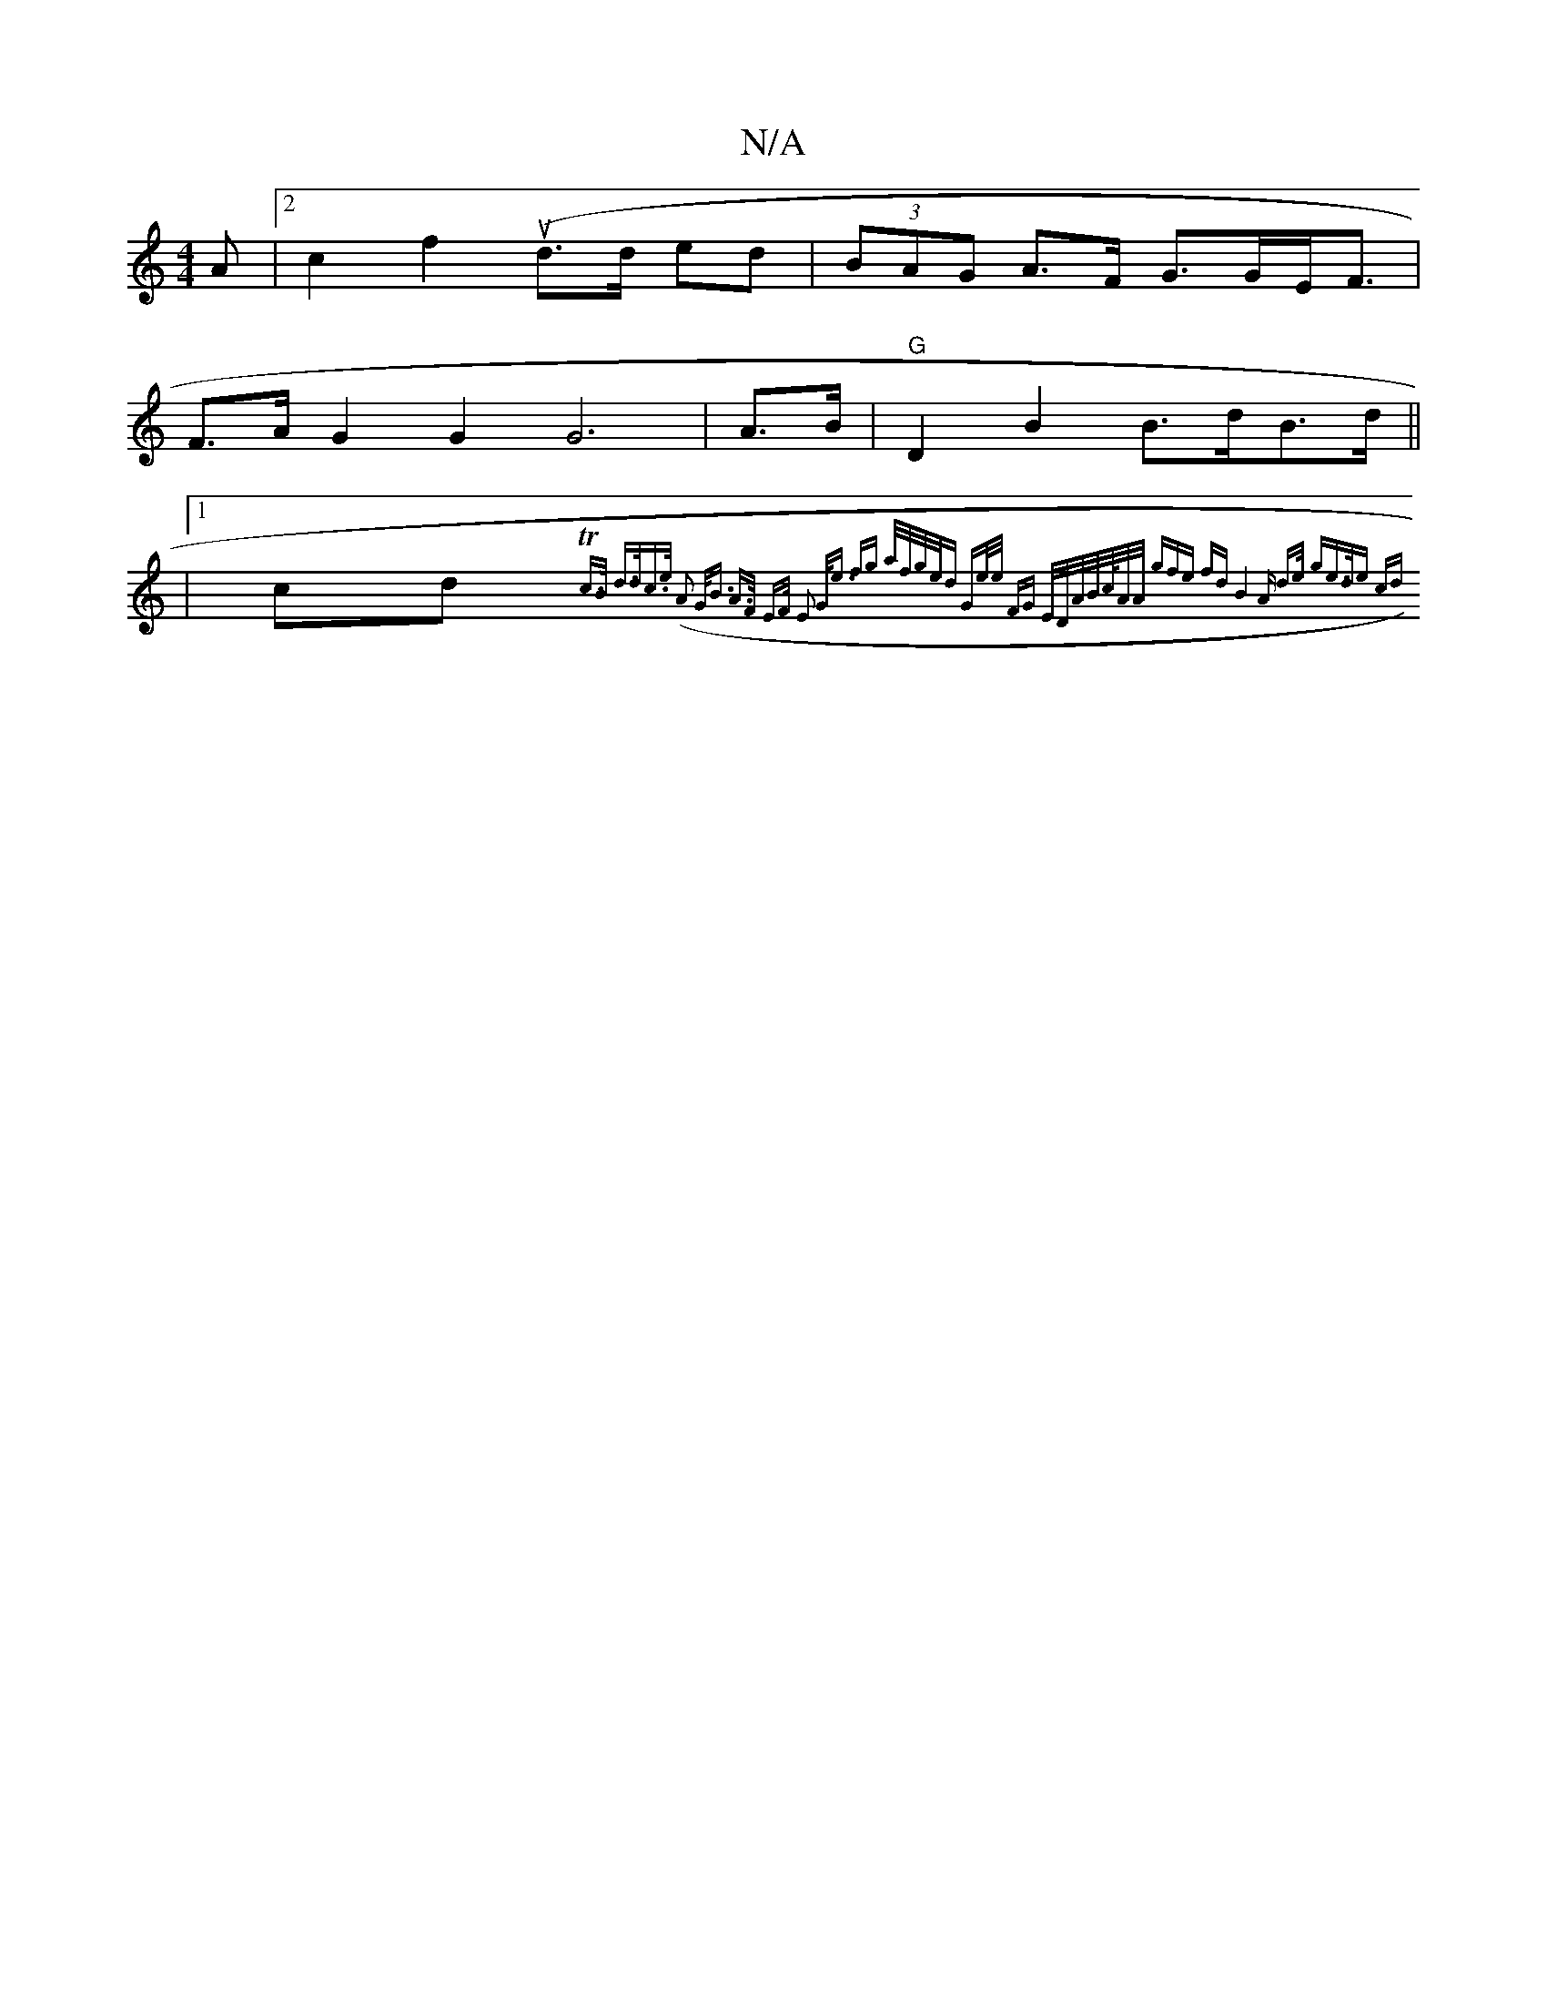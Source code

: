 X:1
T:N/A
M:4/4
R:N/A
K:Cmajor
A |2 c2 f2 (ud>d ed|(3BAG A>F G>GE<F|
F>A G2 G2 G6 | A>B|"G"D2 B2 B>dB>d ||
|
[1 cd.{Tc>B d>dc>e (A2) G<B | A>F E>F E2 G<e | fg a/f/g/e/d Ge/e/ | FG E/D/A/B/c/<A/A/ (3gfe fd B4 | "Am" d>e |"gm"e>de cd